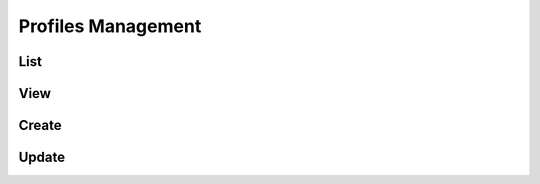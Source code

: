 .. _profile-admin-profiles:

===================
Profiles Management
===================

----
List
----

----
View
----

------
Create
------

------
Update
------
